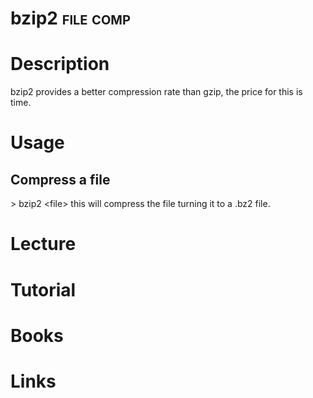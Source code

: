 #+TAGS: file comp


* bzip2								  :file:comp:
* Description
bzip2 provides a better compression rate than gzip, the price for this
is time.
* Usage
** Compress a file
> bzip2 <file>
this will compress the file turning it to a .bz2 file.
* Lecture
* Tutorial
* Books
* Links



